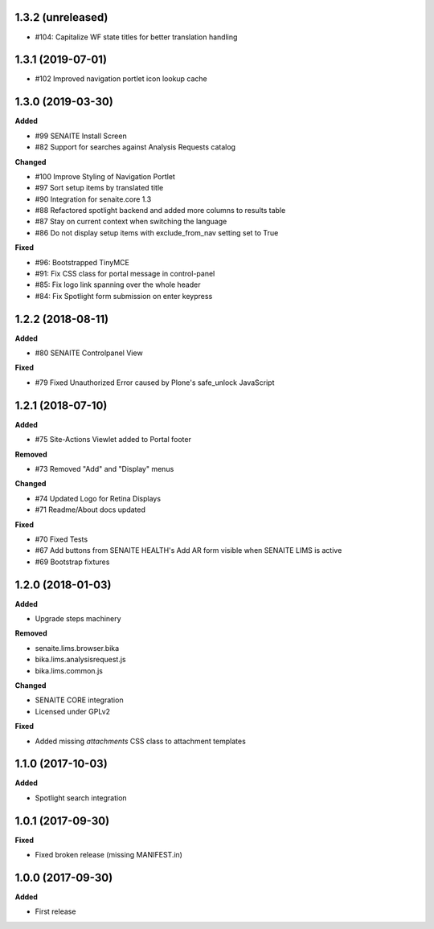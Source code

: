1.3.2 (unreleased)
------------------

- #104: Capitalize WF state titles for better translation handling


1.3.1 (2019-07-01)
------------------

- #102 Improved navigation portlet icon lookup cache


1.3.0 (2019-03-30)
------------------

**Added**

- #99 SENAITE Install Screen
- #82 Support for searches against Analysis Requests catalog

**Changed**

- #100 Improve Styling of Navigation Portlet
- #97 Sort setup items by translated title
- #90 Integration for senaite.core 1.3
- #88 Refactored spotlight backend and added more columns to results table
- #87 Stay on current context when switching the language
- #86 Do not display setup items with exclude_from_nav setting set to True

**Fixed**

- #96: Bootstrapped TinyMCE
- #91: Fix CSS class for portal message in control-panel
- #85: Fix logo link spanning over the whole header
- #84: Fix Spotlight form submission on enter keypress


1.2.2 (2018-08-11)
------------------

**Added**

- #80 SENAITE Controlpanel View

**Fixed**

- #79 Fixed Unauthorized Error caused by Plone's safe_unlock JavaScript


1.2.1 (2018-07-10)
------------------

**Added**

- #75 Site-Actions Viewlet added to Portal footer

**Removed**

- #73 Removed "Add" and "Display" menus

**Changed**

- #74 Updated Logo for Retina Displays
- #71 Readme/About docs updated

**Fixed**

- #70 Fixed Tests
- #67 Add buttons from SENAITE HEALTH's Add AR form visible when SENAITE LIMS is active
- #69 Bootstrap fixtures


1.2.0 (2018-01-03)
------------------

**Added**

- Upgrade steps machinery

**Removed**

- senaite.lims.browser.bika
- bika.lims.analysisrequest.js
- bika.lims.common.js

**Changed**

- SENAITE CORE integration
- Licensed under GPLv2

**Fixed**

- Added missing `attachments` CSS class to attachment templates


1.1.0 (2017-10-03)
------------------

**Added**

- Spotlight search integration


1.0.1 (2017-09-30)
------------------

**Fixed**

- Fixed broken release (missing MANIFEST.in)


1.0.0 (2017-09-30)
------------------

**Added**

- First release
